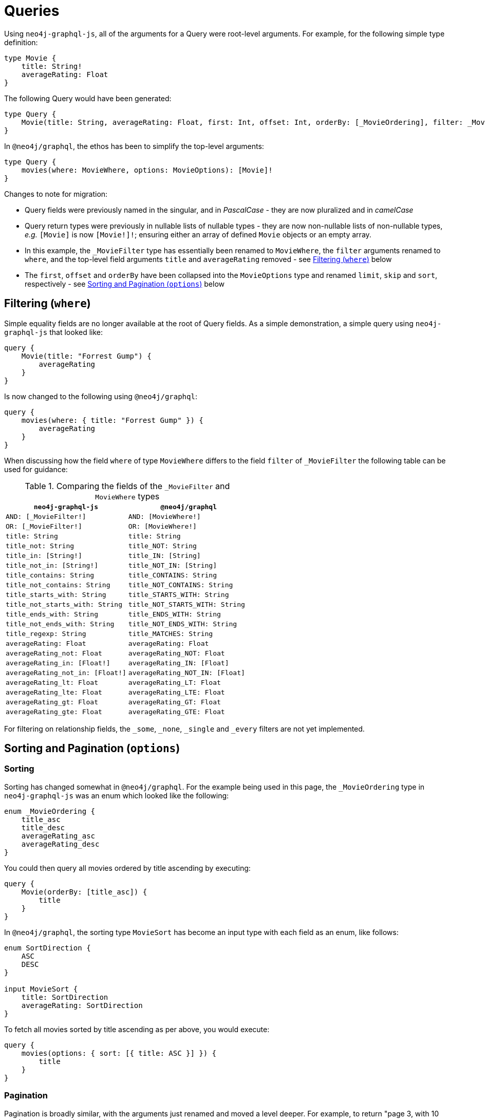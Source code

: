 [[migration-guide-queries]]
= Queries

Using `neo4j-graphql-js`, all of the arguments for a Query were root-level arguments. For example, for the following simple type definition:

[source, graphql]
----
type Movie {
    title: String!
    averageRating: Float
}
----

The following Query would have been generated:

[source, graphql]
----
type Query {
    Movie(title: String, averageRating: Float, first: Int, offset: Int, orderBy: [_MovieOrdering], filter: _MovieFilter): [Movie]
}
----

In `@neo4j/graphql`, the ethos has been to simplify the top-level arguments:

[source, graphql]
----
type Query {
    movies(where: MovieWhere, options: MovieOptions): [Movie]!
}
----

Changes to note for migration:

* Query fields were previously named in the singular, and in _PascalCase_ - they are now pluralized and in _camelCase_
* Query return types were previously in nullable lists of nullable types - they are now non-nullable lists of non-nullable types, _e.g._ `[Movie]` is now `[Movie!]!`; ensuring either an array of defined `Movie` objects or an empty array.
* In this example, the `_MovieFilter` type has essentially been renamed to `MovieWhere`, the `filter` arguments renamed to `where`, and the top-level field arguments `title` and `averageRating` removed - see <<migration-guide-queries-filtering>> below
* The `first`, `offset` and `orderBy` have been collapsed into the `MovieOptions` type and renamed `limit`, `skip` and `sort`, respectively - see <<migration-guide-queries-options>> below

[[migration-guide-queries-filtering]]
== Filtering (`where`)

Simple equality fields are no longer available at the root of Query fields. As a simple demonstration, a simple query using `neo4j-graphql-js` that looked like:

[source, graphql]
----
query {
    Movie(title: "Forrest Gump") {
        averageRating
    }
}
----

Is now changed to the following using `@neo4j/graphql`:

[source, graphql]
----
query {
    movies(where: { title: "Forrest Gump" }) {
        averageRating
    }
}
----

When discussing how the field `where` of type `MovieWhere` differs to the field `filter` of `_MovieFilter` the following table can be used for guidance:

.Comparing the fields of the `_MovieFilter` and `MovieWhere` types
[cols="1,1"]
|===
|`neo4j-graphql-js` |`@neo4j/graphql`

|`AND: [_MovieFilter!]`
|`AND: [MovieWhere!]`

|`OR: [_MovieFilter!]`
|`OR: [MovieWhere!]`

|`title: String`
|`title: String`

|`title_not: String`
|`title_NOT: String`

|`title_in: [String!]`
|`title_IN: [String]`

|`title_not_in: [String!]`
|`title_NOT_IN: [String]`

|`title_contains: String`
|`title_CONTAINS: String`

|`title_not_contains: String`
|`title_NOT_CONTAINS: String`

|`title_starts_with: String`
|`title_STARTS_WITH: String`

|`title_not_starts_with: String`
|`title_NOT_STARTS_WITH: String`

|`title_ends_with: String`
|`title_ENDS_WITH: String`

|`title_not_ends_with: String`
|`title_NOT_ENDS_WITH: String`

|`title_regexp: String`
|`title_MATCHES: String`

|`averageRating: Float`
|`averageRating: Float`

|`averageRating_not: Float`
|`averageRating_NOT: Float`

|`averageRating_in: [Float!]`
|`averageRating_IN: [Float]`

|`averageRating_not_in: [Float!]`
|`averageRating_NOT_IN: [Float]`

|`averageRating_lt: Float`
|`averageRating_LT: Float`

|`averageRating_lte: Float`
|`averageRating_LTE: Float`

|`averageRating_gt: Float`
|`averageRating_GT: Float`

|`averageRating_gte: Float`
|`averageRating_GTE: Float`
|===

For filtering on relationship fields, the `_some`, `_none`, `_single` and `_every` filters are not yet implemented.

[[migration-guide-queries-options]]
== Sorting and Pagination (`options`)

=== Sorting

Sorting has changed somewhat in `@neo4j/graphql`. For the example being used in this page, the `_MovieOrdering` type in `neo4j-graphql-js` was an enum which looked like the following:

[source, graphql]
----
enum _MovieOrdering {
    title_asc
    title_desc
    averageRating_asc
    averageRating_desc
}
----

You could then query all movies ordered by title ascending by executing:

[source, graphql]
----
query {
    Movie(orderBy: [title_asc]) {
        title
    }
}
----

In `@neo4j/graphql`, the sorting type `MovieSort` has become an input type with each field as an enum, like follows:

[source, graphql]
----
enum SortDirection {
    ASC
    DESC
}

input MovieSort {
    title: SortDirection
    averageRating: SortDirection
}
----

To fetch all movies sorted by title ascending as per above, you would execute:

[source, graphql]
----
query {
    movies(options: { sort: [{ title: ASC }] }) {
        title
    }
}
----

=== Pagination

Pagination is broadly similar, with the arguments just renamed and moved a level deeper. For example, to return "page 3, with 10 results per page" using `neo4j-graphql-js` was:

[source, graphql]
----
query {
    Movie(offset: 20, first: 10) {
        title
    }
}
----

Using `@neo4j/graphql`, this will now be:

[source, graphql]
----
query {
    movies(options: { skip: 20, limit: 10 }) {
        title
    }
}
----
